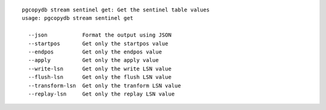 ::

   pgcopydb stream sentinel get: Get the sentinel table values
   usage: pgcopydb stream sentinel get 
   
     --json           Format the output using JSON
     --startpos       Get only the startpos value
     --endpos         Get only the endpos value
     --apply          Get only the apply value
     --write-lsn      Get only the write LSN value
     --flush-lsn      Get only the flush LSN value
     --transform-lsn  Get only the tranform LSN value
     --replay-lsn     Get only the replay LSN value
   
